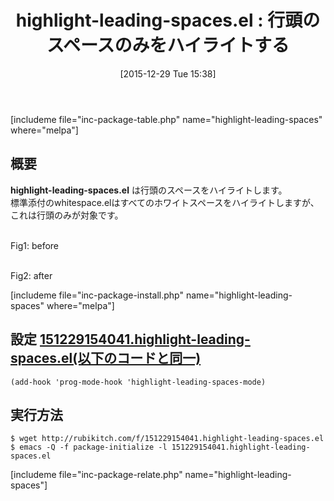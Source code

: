 #+BLOG: rubikitch
#+DATE: [2015-12-29 Tue 15:38]
#+PERMALINK: highlight-leading-spaces
#+OPTIONS: toc:nil num:nil todo:nil pri:nil tags:nil ^:nil \n:t -:nil
#+ISPAGE: nil
#+DESCRIPTION:
# (progn (erase-buffer)(find-file-hook--org2blog/wp-mode))
#+BLOG: rubikitch
#+CATEGORY: テキスト色付け
#+EL_PKG_NAME: highlight-leading-spaces
#+TAGS: 
#+EL_TITLE0: 行頭のスペースのみをハイライトする
#+EL_URL: 
#+begin: org2blog
#+TITLE: highlight-leading-spaces.el : 行頭のスペースのみをハイライトする
[includeme file="inc-package-table.php" name="highlight-leading-spaces" where="melpa"]

#+end:
** 概要
*highlight-leading-spaces.el* は行頭のスペースをハイライトします。
標準添付のwhitespace.elはすべてのホワイトスペースをハイライトしますが、これは行頭のみが対象です。
# (progn (forward-line 1)(shell-command "screenshot-time.rb org_template" t))
#+ATTR_HTML: :width 480
[[file:/r/sync/screenshots/20151229154431.png]]
Fig1: before

#+ATTR_HTML: :width 480
[[file:/r/sync/screenshots/20151229154437.png]]
Fig2: after

[includeme file="inc-package-install.php" name="highlight-leading-spaces" where="melpa"]
** 設定 [[http://rubikitch.com/f/151229154041.highlight-leading-spaces.el][151229154041.highlight-leading-spaces.el(以下のコードと同一)]]
#+BEGIN: include :file "/r/sync/junk/151229/151229154041.highlight-leading-spaces.el"
#+BEGIN_SRC fundamental
(add-hook 'prog-mode-hook 'highlight-leading-spaces-mode)
#+END_SRC

#+END:

** 実行方法
#+BEGIN_EXAMPLE
$ wget http://rubikitch.com/f/151229154041.highlight-leading-spaces.el
$ emacs -Q -f package-initialize -l 151229154041.highlight-leading-spaces.el
#+END_EXAMPLE
[includeme file="inc-package-relate.php" name="highlight-leading-spaces"]
